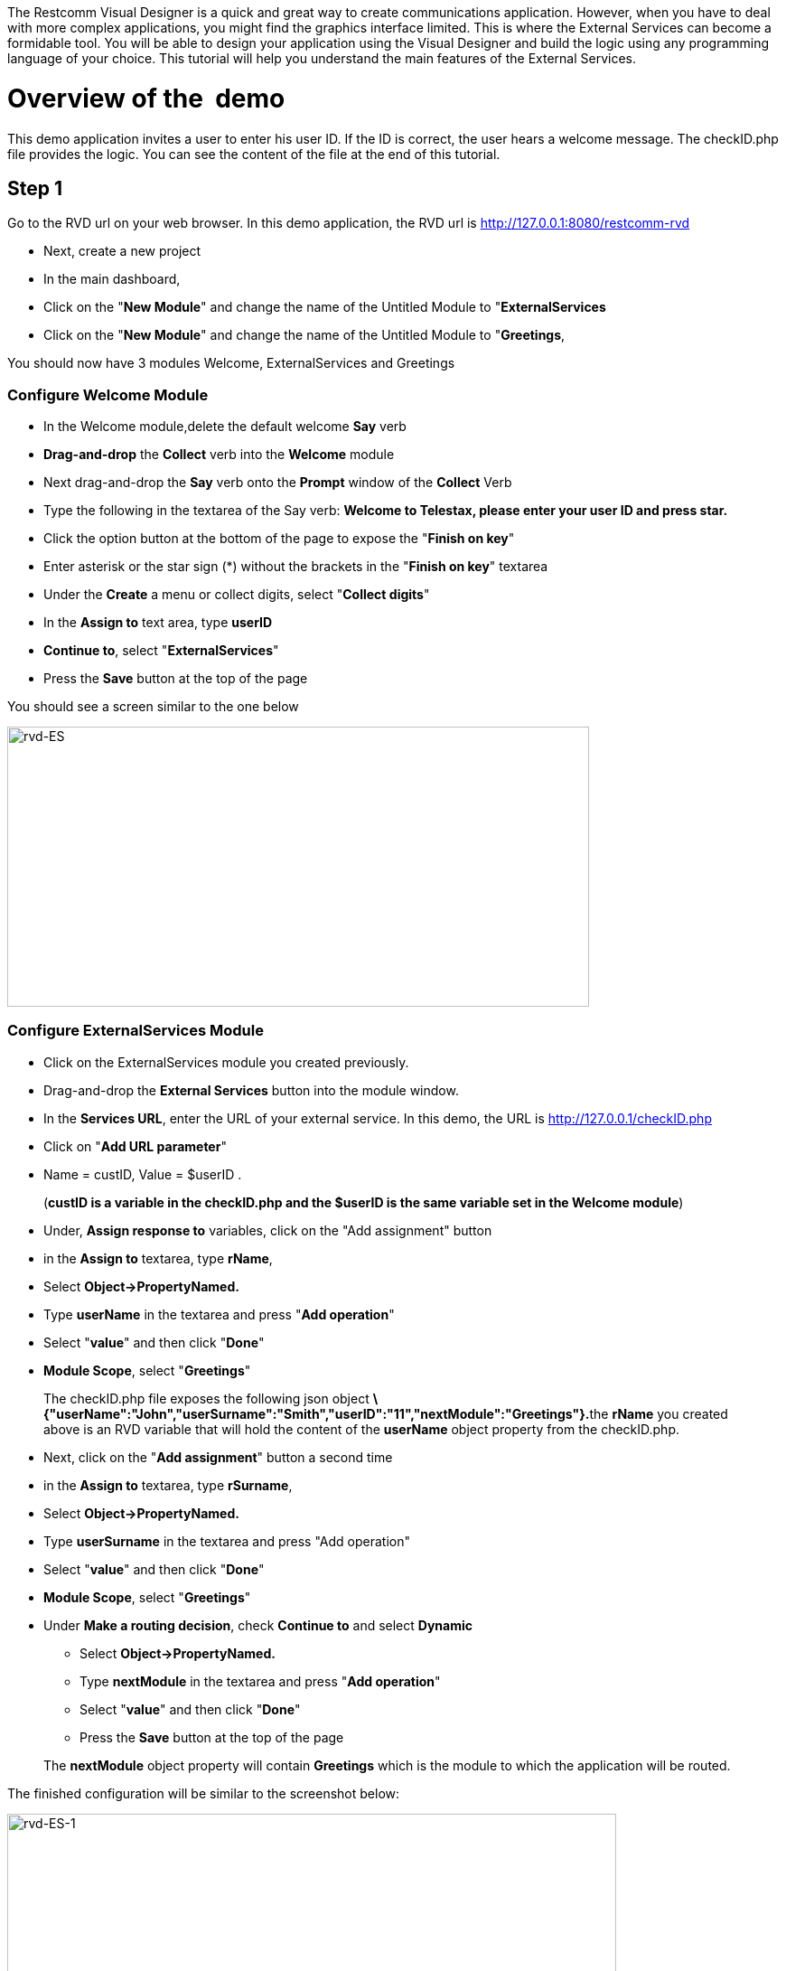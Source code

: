 The Restcomm Visual Designer is a quick and great way to create communications application. However, when you have to deal with more complex applications, you might find the graphics interface limited. This is where the External Services can become a formidable tool. You will be able to design your application using the Visual Designer and build the logic using any programming language of your choice. This tutorial will help you understand the main features of the External Services. 

= Overview of the  demo

This demo application invites a user to enter his user ID. If the ID is correct, the user hears a welcome message. The checkID.php file provides the logic. You can see the content of the file at the end of this tutorial. 

== Step 1

Go to the RVD url on your web browser. In this demo application, the RVD url is http://127.0.0.1:8080/restcomm-rvd

* Next, create a new project
* In the main dashboard,
* Click on the "**New Module**" and change the name of the Untitled Module to "**ExternalServices**
* Click on the "**New Module**" and change the name of the Untitled Module to "**Greetings**,

You should now have 3 modules Welcome, ExternalServices and Greetings

[[configure-welcome-module]]
=== Configure Welcome Module

* In the Welcome module,delete the default welcome *Say* verb
* *Drag-and-drop* the *Collect* verb into the *Welcome* module
* Next drag-and-drop the *Say* verb onto the *Prompt* window of the *Collect* Verb
* Type the following in the textarea of the Say verb: *Welcome to Telestax, please enter your user ID and press star.*
* Click the option button at the bottom of the page to expose the "**Finish on key**"
* Enter asterisk or the star sign (*) without the brackets in the "**Finish on key**" textarea
* Under the *Create* a menu or collect digits, select "**Collect digits**"
* In the *Assign to* text area, type *userID*
* **Continue to**, select "**ExternalServices**"
* Press the *Save* button at the top of the page

You should see a screen similar to the one below 

image:./images/rvd-ES.png[rvd-ES,width=644,height=310]

=== Configure ExternalServices Module

* Click on the ExternalServices module you created previously.
* Drag-and-drop the *External Services* button into the module window.
* In the **Services URL**, enter the URL of your external service. In this demo, the URL is http://127.0.0.1/checkID.php
* Click on "**Add URL parameter**"
* Name = custID, Value = $userID .

____________________________________________________________________________________________________________
(**custID is a variable in the checkID.php and the $userID is the same variable set in the Welcome module**)
____________________________________________________________________________________________________________

* Under, *Assign response to* variables, click on the "Add assignment" button
* in the *Assign to* textarea, type **rName**,
* Select *Object->PropertyNamed.*
* Type *userName* in the textarea and press "**Add operation**"
* Select "**value**" and then click "**Done**"
* **Module Scope**, select "**Greetings**"

________________________________________________________________________________________________________________________________________________________________________________________________________________________________________________________________________________
The checkID.php file exposes the following json object **\{"userName":"John","userSurname":"Smith","userID":"11","nextModule":"Greetings"}.**the *rName* you created above is an RVD variable that will hold the content of the *userName* object property from the checkID.php.
________________________________________________________________________________________________________________________________________________________________________________________________________________________________________________________________________________

* Next, click on the "**Add assignment**" button a second time
* in the *Assign to* textarea, type **rSurname**,
* Select *Object->PropertyNamed.*
* Type *userSurname* in the textarea and press "Add operation"
* Select "**value**" and then click "**Done**"
* **Module Scope**, select "**Greetings**"


* Under **Make a routing decision**, check *Continue to* and select *Dynamic*
** Select *Object->PropertyNamed.*
** Type *nextModule* in the textarea and press "**Add operation**"
** Select "**value**" and then click "**Done**"
** Press the *Save* button at the top of the page

______________________________________________________________________________________________________________________
The *nextModule* object property will contain *Greetings* which is the module to which the application will be routed.
______________________________________________________________________________________________________________________

The finished configuration will be similar to the screenshot below: 

image:./images/rvd-ES-1.png[rvd-ES-1,width=674,height=327]

=== Configure Greetings Module

* *Drag-and-drop* the *Say* verb into the *Greetings* module
* In the textarea, enter the following text : *Welcome back $rName, $rSurname, you are now going to experience Restcomm's Awesomeness!*

_________________________________________________________________________________________________________________________________________
The *$rName* and *$rSurname* are the RVD variables created in the previous module and they will now contain the value of the Json object.
_________________________________________________________________________________________________________________________________________

* Press the *Save* button at the top of the page

Screenshot below 

image:./images/rvd-ES-2.png[rvd-ES-2,width=665,height=320]

== Step 2

In order to be able to use the application, you must link it to a Restcomm phone number. Log into the Restcomm management dashboard. On a local default install, it is located at this URL http://127.0.0.1:8080/

* Click on the menu *Numbers*
* Click on *+Register Number* button **
* *Phone Number* = 9999
* Click on *Optional Parameters*
* In the **Voice Request URL**, click on the select list and choose the name of the application you created in the RVD. In this case, the name is *demo*
* leave the rest of the options as default
* Click on the *Register* button.

Screenshot below 

image:./images/rvd-ES-3.png[rvd-ES-3,width=675,height=388]

Log into a SIP phone using any of the default Restcomm client (bob or alice) and make a phone call to the number 9999 you created and linked to the demo application. You will be prompted to enter your user ID (11 or 12). You will then hear the corresponding welcome message depending on your user ID.  

[[content-of-checkid.php]]
=== Content of checkID.php

You can host this file anywhere you desire and link it to the RVD demo application above.  

[source,lang:php,decode:true]
----
<?php

$userID = (int)$_REQUEST['custID'];

//create associative arrays

$userMale = array("userName"=>"John", "userSurname" => "Smith", "userID" => "11", nextModule => "Greetings");

$userFemale = array("userName"=>"Alice", "userSurname" => "Jackson", "userID" => "12", nextModule => "Greetings");

if ($userID == 11) {

echo json_encode ($userMale);

}
 elseif ($userID == 12){
echo json_encode ($userFemale);
}

?>
----   
